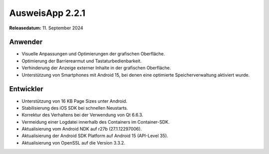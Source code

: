 AusweisApp 2.2.1
^^^^^^^^^^^^^^^^

**Releasedatum:** 11. September 2024


Anwender
""""""""
- Visuelle Anpassungen und Optimierungen der grafischen Oberfläche.

- Optimierung der Barrierearmut und Tastaturbedienbarkeit.

- Verhinderung der Anzeige externer Inhalte in der grafischen Oberfläche.

- Unterstützung von Smartphones mit Android 15, bei denen
  eine optimierte Speicherverwaltung aktiviert wurde.


Entwickler
""""""""""
- Unterstützung von 16 KB Page Sizes unter Android.

- Stabilisierung des iOS SDK bei schnellen Neustarts.

- Korrektur des Verhaltens bei der Verwendung von Qt 6.6.3.

- Vermeidung einer Logdatei innerhalb des Containers im Container-SDK.

- Aktualisierung vom Android NDK auf r27b (27.1.12297006).

- Aktualisierung der Android SDK Platform auf Android 15 (API-Level 35).

- Aktualisierung von OpenSSL auf die Version 3.3.2.
